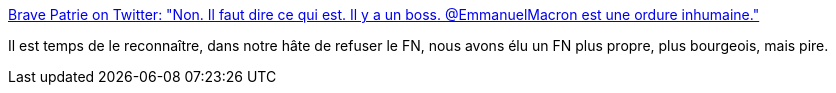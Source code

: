 :jbake-type: post
:jbake-status: published
:jbake-title: Brave Patrie on Twitter: "Non. Il faut dire ce qui est. Il y a un boss. @EmmanuelMacron est une ordure inhumaine."
:jbake-tags: politique,france,_mois_janv.,_année_2018
:jbake-date: 2018-01-11
:jbake-depth: ../
:jbake-uri: shaarli/1515667410000.adoc
:jbake-source: https://nicolas-delsaux.hd.free.fr/Shaarli?searchterm=https%3A%2F%2Ftwitter.com%2Fbravepatrie%2Fstatus%2F951215134055325696&searchtags=politique+france+_mois_janv.+_ann%C3%A9e_2018
:jbake-style: shaarli

https://twitter.com/bravepatrie/status/951215134055325696[Brave Patrie on Twitter: "Non. Il faut dire ce qui est. Il y a un boss. @EmmanuelMacron est une ordure inhumaine."]

Il est temps de le reconnaître, dans notre hâte de refuser le FN, nous avons élu un FN plus propre, plus bourgeois, mais pire.
